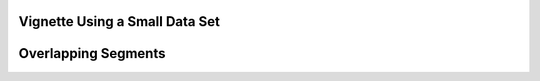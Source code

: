 Vignette Using a Small Data Set
===============================

Overlapping Segments
====================





